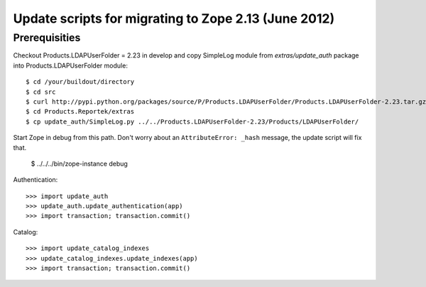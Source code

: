 Update scripts for migrating to Zope 2.13 (June 2012)
=====================================================

Prerequisities
~~~~~~~~~~~~~~
Checkout Products.LDAPUserFolder = 2.23 in develop and copy SimpleLog
module from `extras/update_auth` package into Products.LDAPUserFolder
module::

    $ cd /your/buildout/directory
    $ cd src
    $ curl http://pypi.python.org/packages/source/P/Products.LDAPUserFolder/Products.LDAPUserFolder-2.23.tar.gz | tar xzvf -
    $ cd Products.Reportek/extras
    $ cp update_auth/SimpleLog.py ../../Products.LDAPUserFolder-2.23/Products/LDAPUserFolder/

Start Zope in debug from this path. Don't worry about an
``AttributeError: _hash`` message, the update script will fix that.

    $ ../../../bin/zope-instance debug

Authentication::

    >>> import update_auth
    >>> update_auth.update_authentication(app)
    >>> import transaction; transaction.commit()

Catalog::

    >>> import update_catalog_indexes
    >>> update_catalog_indexes.update_indexes(app)
    >>> import transaction; transaction.commit()
